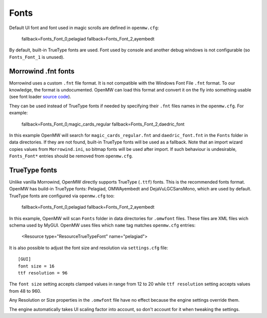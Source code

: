 Fonts
#####

Default UI font and font used in magic scrolls are defined in ``openmw.cfg``:

			fallback=Fonts_Font_0,pelagiad
			fallback=Fonts_Font_2,ayembedt

By default, built-in TrueType fonts are used. Font used by console and another debug windows is not configurable (so ``Fonts_Font_1`` is unused).

Morrowind .fnt fonts
--------------------

Morrowind uses a custom ``.fnt`` file format. It is not compatible with the Windows Font File ``.fnt`` format.
To our knowledge, the format is undocumented. OpenMW can load this format and convert it on the fly into something usable
(see font loader `source code <https://gitlab.com/OpenMW/openmw/blob/master/components/fontloader/fontloader.cpp>`_).

They can be used instead of TrueType fonts if needed by specifying their ``.fnt`` files names in the ``openmw.cfg``. For example:

			fallback=Fonts_Font_0,magic_cards_regular
			fallback=Fonts_Font_2,daedric_font

In this example OpenMW will search for ``magic_cards_regular.fnt`` and ``daedric_font.fnt`` in the ``Fonts`` folder in data directories.
If they are not found, built-in TrueType fonts will be used as a fallback.
Note that an import wizard copies values from ``Morrowind.ini``, so bitmap fonts will be used after import.
If such behaviour is undesirable, ``Fonts_Font*`` entries should be removed from ``openmw.cfg``.

TrueType fonts
--------------

Unlike vanilla Morrowind, OpenMW directly supports TrueType (``.ttf``) fonts. This is the recommended fonts format.
OpenMW has build-in TrueType fonts: Pelagiad, OMWAyembedt and DejaVuLGCSansMono, which are used by default.
TrueType fonts are configured via ``openmw.cfg`` too:

			fallback=Fonts_Font_0,pelagiad
			fallback=Fonts_Font_2,ayembedt

In this example, OpenMW will scan ``Fonts`` folder in data directories for ``.omwfont`` files.
These files are XML files wich schema used by MyGUI. OpenMW uses files which ``name`` tag matches ``openmw.cfg`` entries:

			<Resource type="ResourceTrueTypeFont" name="pelagiad">

It is also possible to adjust the font size and resolution via ``settings.cfg`` file::

			[GUI]
			font size = 16
			ttf resolution = 96

The ``font size`` setting accepts clamped values in range from 12 to 20 while ``ttf resolution`` setting accepts values from 48 to 960.

Any Resolution or Size properties in the ``.omwfont`` file have no effect because the engine settings override them.

The engine automatically takes UI scaling factor into account, so don't account for it when tweaking the settings.
